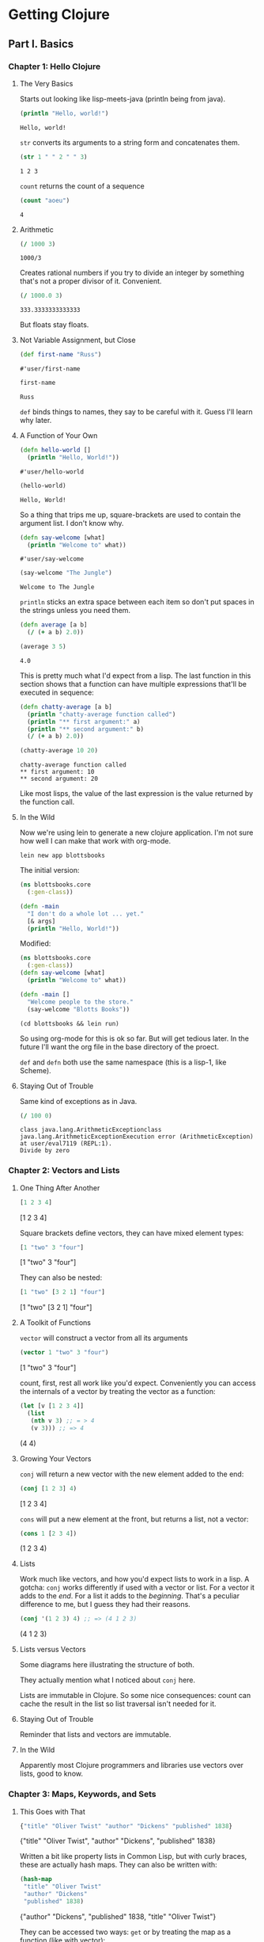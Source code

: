 #+STARTUP: indent contents
#+OPTIONS: toc:nil num:nil
* Getting Clojure
** Part I. Basics
*** Chapter 1: Hello Clojure
**** The Very Basics
Starts out looking like lisp-meets-java (println being from java).
#+BEGIN_SRC clojure :results output :exports both
  (println "Hello, world!")
#+END_SRC

#+RESULTS:
: Hello, world!

=str= converts its arguments to a string form and concatenates them.
#+BEGIN_SRC clojure :exports both
  (str 1 " " 2 " " 3)
#+END_SRC

#+RESULTS:
: 1 2 3

=count= returns the count of a sequence
#+BEGIN_SRC clojure :exports both
  (count "aoeu")
#+END_SRC

#+RESULTS:
: 4
**** Arithmetic
#+BEGIN_SRC clojure :exports both
  (/ 1000 3)
#+END_SRC

#+RESULTS:
: 1000/3
Creates rational numbers if you try to divide an integer by something
that's not a proper divisor of it. Convenient.
#+BEGIN_SRC clojure :exports both
  (/ 1000.0 3)
#+END_SRC

#+RESULTS:
: 333.3333333333333
But floats stay floats.
**** Not Variable Assignment, but Close
#+BEGIN_SRC clojure :exports both
  (def first-name "Russ")
#+END_SRC

#+RESULTS:
: #'user/first-name
#+BEGIN_SRC clojure :exports both
  first-name
#+END_SRC

#+RESULTS:
: Russ
=def= binds things to names, they say to be careful with it. Guess
I'll learn why later.
**** A Function of Your Own
#+BEGIN_SRC clojure :exports both
  (defn hello-world []
    (println "Hello, World!"))
#+END_SRC

#+RESULTS:
: #'user/hello-world
#+BEGIN_SRC clojure :exports both :results output
  (hello-world)
#+END_SRC

#+RESULTS:
: Hello, World!

So a thing that trips me up, square-brackets are used to contain the
argument list. I don't know why.

#+BEGIN_SRC clojure :exports both
  (defn say-welcome [what]
    (println "Welcome to" what))
#+END_SRC

#+RESULTS:
: #'user/say-welcome

#+BEGIN_SRC clojure :exports both :results output
  (say-welcome "The Jungle")
#+END_SRC

#+RESULTS:
: Welcome to The Jungle

=println= sticks an extra space between each item so don't put spaces
in the strings unless you need them.

#+BEGIN_SRC clojure :results silent
  (defn average [a b]
    (/ (+ a b) 2.0))
#+END_SRC
#+BEGIN_SRC clojure :exports both
  (average 3 5)
#+END_SRC

#+RESULTS:
: 4.0

This is pretty much what I'd expect from a lisp. The last function in
this section shows that a function can have multiple expressions
that'll be executed in sequence:
#+BEGIN_SRC clojure :results silent
  (defn chatty-average [a b]
    (println "chatty-average function called")
    (println "** first argument:" a)
    (println "** second argument:" b)
    (/ (+ a b) 2.0))
#+END_SRC
#+BEGIN_SRC clojure :exports both :results output
  (chatty-average 10 20)
#+END_SRC

#+RESULTS:
: chatty-average function called
: ** first argument: 10
: ** second argument: 20

Like most lisps, the value of the last expression is the value
returned by the function call.
**** In the Wild
Now we're using lein to generate a new clojure application. I'm not
sure how well I can make that work with org-mode.
#+BEGIN_SRC shell
  lein new app blottsbooks
#+END_SRC

#+RESULTS:
: Generating a project called blottsbooks based on the 'app' template.

The initial version:
#+BEGIN_SRC clojure
  (ns blottsbooks.core
    (:gen-class))

  (defn -main
    "I don't do a whole lot ... yet."
    [& args]
    (println "Hello, World!"))
#+END_SRC

Modified:
#+BEGIN_SRC clojure
  (ns blottsbooks.core
    (:gen-class))
  (defn say-welcome [what]
    (println "Welcome to" what))

  (defn -main []
    "Welcome people to the store."
    (say-welcome "Blotts Books"))
#+END_SRC

#+BEGIN_SRC shell :results output
  (cd blottsbooks && lein run)
#+END_SRC

#+RESULTS:
: Welcome to Blotts Books

So using org-mode for this is ok so far. But will get tedious
later. In the future I'll want the org file in the base directory of
the proect.

=def= and =defn= both use the same namespace (this is a lisp-1, like
Scheme).
**** Staying Out of Trouble
Same kind of exceptions as in Java.
#+BEGIN_SRC clojure :exports both
  (/ 100 0)
#+END_SRC

#+RESULTS:
: class java.lang.ArithmeticExceptionclass java.lang.ArithmeticExceptionExecution error (ArithmeticException) at user/eval7119 (REPL:1).
: Divide by zero
*** Chapter 2: Vectors and Lists
**** One Thing After Another
#+BEGIN_SRC clojure :exports both :results raw
  [1 2 3 4]
#+END_SRC

#+RESULTS:
[1 2 3 4]

Square brackets define vectors, they can have mixed element types:
#+BEGIN_SRC clojure :exports both :results raw
  [1 "two" 3 "four"]
#+END_SRC

#+RESULTS:
[1 "two" 3 "four"]

They can also be nested:
#+BEGIN_SRC clojure :exports both :results raw
  [1 "two" [3 2 1] "four"]
#+END_SRC

#+RESULTS:
[1 "two" [3 2 1] "four"]
**** A Toolkit of Functions
=vector= will construct a vector from all its arguments
#+BEGIN_SRC clojure :exports both :results raw
  (vector 1 "two" 3 "four")
#+END_SRC

#+RESULTS:
[1 "two" 3 "four"]

count, first, rest all work like you'd expect. Conveniently you can
access the internals of a vector by treating the vector as a function:
#+BEGIN_SRC clojure :exports both :results raw
  (let [v [1 2 3 4]]
    (list
     (nth v 3) ;; = > 4
     (v 3))) ;; => 4
#+END_SRC

#+RESULTS:
(4 4)
**** Growing Your Vectors
=conj= will return a new vector with the new element added to the end:
#+BEGIN_SRC clojure :exports both :results raw
  (conj [1 2 3] 4)
#+END_SRC

#+RESULTS:
[1 2 3 4]

=cons= will put a new element at the front, but returns a list, not a
vector:
#+BEGIN_SRC clojure :exports both :results raw
  (cons 1 [2 3 4])
#+END_SRC

#+RESULTS:
(1 2 3 4)
**** Lists
Work much like vectors, and how you'd expect lists to work in a
lisp. A gotcha: =conj= works differently if used with a vector or
list. For a vector it adds to the /end/. For a list it adds to the
/beginning/. That's a peculiar difference to me, but I guess they had
their reasons.
#+BEGIN_SRC clojure :exports both :results raw
  (conj '(1 2 3) 4) ;; => (4 1 2 3)
#+END_SRC

#+RESULTS:
(4 1 2 3)
**** Lists versus Vectors
Some diagrams here illustrating the structure of both.

They actually mention what I noticed about =conj= here.

Lists are immutable in Clojure. So some nice consequences: count can
cache the result in the list so list traversal isn't needed for it.
**** Staying Out of Trouble
Reminder that lists and vectors are immutable.
**** In the Wild
Apparently most Clojure programmers and libraries use vectors over
lists, good to know.
*** Chapter 3: Maps, Keywords, and Sets
**** This Goes with That
#+BEGIN_SRC clojure :exports both :results raw
  {"title" "Oliver Twist" "author" "Dickens" "published" 1838}
#+END_SRC

#+RESULTS:
{"title" "Oliver Twist", "author" "Dickens", "published" 1838}

Written a bit like property lists in Common Lisp, but with curly
braces, these are actually hash maps. They can also be written with:
#+BEGIN_SRC clojure :exports both :results raw
  (hash-map
   "title" "Oliver Twist"
   "author" "Dickens"
   "published" 1838)
#+END_SRC

#+RESULTS:
{"author" "Dickens", "published" 1838, "title" "Oliver Twist"}

They can be accessed two ways: =get= or by treating the map as a function (like with vector):
#+BEGIN_SRC clojure :exports both :results raw
  (let [book {"title" "Oliver Twist" "author" "Dickens" "published" 1838}]
    (list (get book "title")
          (book "title")))
#+END_SRC

#+RESULTS:
("Oliver Twist" "Oliver Twist")
**** Keywords
Keywords are special kinds of symbols starting with a =:=. They're
preferred to string (or other atoms) as the key for hash maps. They
also let you access content when used in the function position:
#+BEGIN_SRC clojure :exports both :results raw
  (let [book {:title "Oliver Twist" :author "Dickens" :published 1838}]
    (list (get book :title)
          (book :title)
          (:title book)))
#+END_SRC

#+RESULTS:
("Oliver Twist" "Oliver Twist" "Oliver Twist")
**** Changing Your Map Without Changing It
=assoc= and =dissoc= allow you to add/remove elements of the
map. These also work with vectors (vectors are like maps but with
integers as the keys).
#+BEGIN_SRC clojure :exports both :results raw
  (let [book {:title "Dune" :author "Herbert"}]
    (list book
          (dissoc book :author)
          book)) ;; demonstrating that maps are immutable
#+END_SRC

#+RESULTS:
({:title "Dune", :author "Herbert"} {:title "Dune"} {:title "Dune", :author "Herbert"})
**** Other Handy Map Functions
=keys= returns the keys of a map as a list.

=vals= returns the values of a map as a list.

We also learn in this section that Clojure treats commas as
whitespace.
**** Sets
Sets are constructed with the literal:
#+BEGIN_SRC clojure :exports both :results raw
  #{1 2 3}
#+END_SRC

#+RESULTS:
#{1 3 2}

Duplicates in a literal will cause an error. Membership is tested with
=contains?=:

#+BEGIN_SRC clojure :exports both :results raw
  (contains? #{1 2 3 4} 4)
#+END_SRC

#+RESULTS:
true

Values can be inserted with =conj= and removed with =disj=. =conj=
doesn't cause errors if a value is already a member of the set.

Sets can also be used (like maps and vectors) in the function position
to test membership:
#+BEGIN_SRC clojure :results raw :exports both
  (list
   (#{1 2 3 4} 1)
   (#{1 2 3 4} 5))
#+END_SRC

#+RESULTS:
(1 nil)
*** Chapter 4: Logic
**** The Fundamental If
Works like in Common Lisp. Takes truthy and falsy values (nil is
synonymous with false, everything else is synonymous with
true). Optional else expression.
**** Asking a Question
General things like equality testing (=) and its opposite, boolean
expressions (not, and, or), and predicates (scheme-style, uses ?).

Like in CL, =and= and =or= are short circuiting and return the last
evaluated expression.
**** Truthy and Falsy
Main takeaway: Empty collections aren't nil (including the empty
list).
**** Do and When
=do= is like =progn= and returns the value of the last expression.

=when= is the same as I'd expect, it's equivalent to:
#+BEGIN_SRC clojure
  (if <expr>
    (do <exprs>))
#+END_SRC
Without the explicit =do=.
**** Dealing with Multiple Conditions
Clojure has a =cond= similar to Common Lisp's but not the same. Main
difference is in CL there are implicit =progn='s, but not in Clojure.
#+BEGIN_SRC clojure :exports both :results raw
  (cond
    (< 100 50) 10
    :else 20)
#+END_SRC

#+RESULTS:
20

=:else= instead of =t=

There's also =case= which works similarly to in CL:
#+BEGIN_SRC clojure
  (case expr
    :val :result
    :other-val :result
    default-value-is-last)
#+END_SRC
**** Throwing and Catching
Looks a lot like in Java:
#+BEGIN_SRC clojure :results output :exports both
  (try
    (/ 100 0)
    (catch ArithmeticException e (println "Division by 0 is bad, mkay?")))
#+END_SRC

#+RESULTS:
: Division by 0 is bad, mkay?

Exceptions can be thrown manually like so:
#+BEGIN_SRC clojure :exports both
  (throw (ex-info "Something went wrong" {}))
#+END_SRC

#+RESULTS:
: class clojure.lang.ExceptionInfoclass clojure.lang.ExceptionInfoExecution error (ExceptionInfo) at user/eval7235 (REPL:1).
: Something went wrong
*** Chapter 5: More Capable Functions
**** One Function, Different Parameters
Can handle multiple-arities for functions like so:
#+BEGIN_SRC clojure :results silent
  (defn greet
    ([to-whom] (greet "Welcome to Blotts Books" to-whom))
    ([message to-whom] (println message to-whom)))
#+END_SRC
#+BEGIN_SRC clojure :results output :exports both
  (greet "Jared")
  (greet "Hey" "buddy")
#+END_SRC

#+RESULTS:
: Welcome to Blotts Books Jared
: Hey buddy
**** Arguments with Wild Abandon
=&= followed by a variable turns a function into a variadic function,
able to take an arbitrary number of arguments.
#+BEGIN_SRC clojure :results silent
  (defn foo [& args]
    (println args))
#+END_SRC
#+BEGIN_SRC clojure :results output :exports both
  (foo 1 2 3 4 "aoeu")
#+END_SRC

#+RESULTS:
: (1 2 3 4 aoeu)
**** Multimethods
With =defmulti= and =defmethod= we can specialize on a custom
discriminator. Here's a silly collatz conjecture using multimethods:
#+BEGIN_SRC clojure :results silent
  (defn odd-even-or-one [n]
    (cond
      (even? n) :even
      (= 1 n) :one
      (odd? n) :odd))

  (defmulti collatz odd-even-or-one)

  (defmethod collatz :one [n]
    1)

  (defmethod collatz :even [n]
    (+ 1 (collatz (/ n 2))))

  (defmethod collatz :odd [n]
    (+ 1 (collatz (+ 1 (* 3 n)))))
#+END_SRC
#+BEGIN_SRC clojure :exports both
  (collatz 129)
#+END_SRC

#+RESULTS:
: 122

The discriminator function is called on the parameter and used to
select which method implementation to use.
**** Deeply Recursive
TCE isn't really a thing in Clojure, so there's a workaround for
recursive calls: =recur= and =loop=.
#+BEGIN_SRC clojure :results silent
  (defn factorial
    ([n] (factorial n 1))
    ([n acc]
     (if (= n 1)
       acc
       (recur
        (- n 1)
        (* n acc)))))

  (defn fact-loop [n]
    (loop [n n acc 1]
      (if (= n 1)
        acc
        (recur
         (- n 1)
         (* n acc)))))
#+END_SRC

=loop= lets you do things a bit more cleanly.
**** Docstrings
After the name of a function definition, a string can be included
which is the "docstring" and clojure can look it up with the =doc=
function:
#+BEGIN_SRC clojure :results output
  (defn average
    "Returns the average of a and b"
    (/ (+ a b) 2))
  (doc doc)
  (doc average)
#+END_SRC

#+RESULTS:
#+begin_example
-------------------------
clojure.repl/doc
([name])
Macro
  Prints documentation for a var or special form given its name,
   or for a spec if given a keyword
-------------------------
user/average
([a b])
class clojure.lang.Compiler$CompilerExceptionclass clojure.lang.Compiler$CompilerExceptionSyntax error macroexpanding clojure.core/defn at (clojure:localhost:55664(clj)*:1:1).
/ - failed: vector? at: [:fn-tail :arity-n :bodies :params] spec: :clojure.core.specs.alpha/param-list
(/ (+ a b) 2) - failed: vector? at: [:fn-tail :arity-1 :params] spec: :clojure.core.specs.alpha/param-list
#+end_example
**** Pre and Post Conditions
So this is cool. Seems to be along the lines of pre/post conditions in
a design-by-contract style. I'm curious what the limitations are:
#+BEGIN_SRC clojure :results silent
  (defn fact-pre-post [n]
    {:pre [(integer? n) (> n 0)]
     :post [(integer? %)]}
    (loop [n n acc 1]
      (if (= n 1)
        acc
        (recur
         (- n 1)
         (* n acc)))))
#+END_SRC
Now an exception will be thrown when either the pre or post assertions
fail.
#+BEGIN_SRC clojure :exports both
  (fact-pre-post -10)
  (fact-pre-post 10.0)
#+END_SRC

#+RESULTS:
: class java.lang.AssertionErrorclass java.lang.AssertionErrorclass java.lang.AssertionErrorclass java.lang.AssertionErrorExecution error (AssertionError) at user/fact-pre-post (REPL:1).
: Assert failed: (> n 0)
: Execution error (AssertionError) at user/fact-pre-post (REPL:1).
: Assert failed: (integer? n)
*** Chapter 6: Functional Things
**** Functions are Values
The point is that functions can be passed as values to other functions
and called there.
#+BEGIN_SRC clojure :results silent
  (defn both? [predicate-1 predicate-2 object]
    (when (and (predicate-1 object)
               (predicate-2 object))
      object))
#+END_SRC
#+BEGIN_SRC clojure :exports both
  (both? integer? even? 20)
#+END_SRC

#+RESULTS:
: 20
You can use this with maps, too:
#+BEGIN_SRC clojure :exports both :results raw
  (let [book {:title "Dune" :author "Herbert" :genre :scifi}]
    (list (both? :title :author book)
          (both? :title :isbn book)))
#+END_SRC

#+RESULTS:
({:title "Dune", :author "Herbert", :genre :scifi} nil)
**** Functions on the Fly
=fn= is used to create anonymous functions:
#+BEGIN_SRC clojure :exports both
  ((fn [n] (* 2 n)) 3)
#+END_SRC

#+RESULTS:
: 6

They also allow for closures (capture of variables from the
environment):
#+BEGIN_SRC clojure :exports both :results output
  (defn make-multiplier [n]
    (fn [x] (* n x)))

  (println ((make-multiplier 2) 10))
  (println ((make-multiplier 3) 10))
#+END_SRC

#+RESULTS:
: 20
: 30
**** A Functional Toolkit
=apply=, =partial=, =every-pred=, =complement= and others.
**** Function Literals
Can use =#(...)= to define a literal function, with %, %1, etc as the
arguments.
#+BEGIN_SRC clojure :exports both :results output
  (defn make-adder [n]
    #(+ n %))

  (println ((make-adder 2) 10))
  (println ((make-adder 3) 10))
#+END_SRC

#+RESULTS:
: 12
: 13
*** Chapter 7: Let
**** A Local, Temporary Place for Your Stuff
Basic intro to let and its purpose. I've already been using it, but it
creates local variables, compared to =def= and =defn= which are
globally visible.
**** Let Over Fn
Variables declared in a =let= can be captured in closures, like I did
with =make-multiplier= and =make-adder= above.
#+BEGIN_SRC clojure :exports both :results output
  (def discount-table {:alice 0.10 :bob 0.05})
  (defn make-discount-f [person]
    (let [discount (person discount-table)]
      (fn [amount]
        (* amount (- 1.0 discount)))))
  (println ((make-discount-f :alice) 10))
  (println ((make-discount-f :bob) 10))
#+END_SRC

#+RESULTS:
: 9.0
: 9.5

I don't know if this is a Clojure thing or just this book, but they
use =-f= as the suffix for functions that return functions. I'll try
to adopt this.
**** Variations on the Theme
Neat, they have =if-let= and =when-let= that will perform a binding
and, based on that, perform or not perform the next expression:
#+BEGIN_SRC clojure :exports both :results output
  (let [book {:author "Herbert" :title "Dune"}]
    (if-let [genre (:genre book)]
      (println genre)
      (println "No genre."))
    (when-let [author (:author book)]
      (println author)))
#+END_SRC

#+RESULTS:
: No genre.
: Herbert
NB: =let= functions like =let*= in CL, each assignment is done in
series. This means they can refer back to earlier assignments.
*** Chapter 8: Def, Symbols, and Vars
**** A Global, Stable Place for Your Stuff
More about =def= and =defn= being global. Also, =defn= is just
shorthand for =def ... (fn...=:
#+BEGIN_SRC clojure :results silent
  (def increment
    (fn [n] (+ 1 n)))

  (defn increment [n]
    (+ 1 n))
#+END_SRC
**** Symbols Are Things
Symbols have to be quoted to see them and not the thing bound to
them. Same in CL and Scheme.

Symbols are = to themselves, no need for eq, eql, or anything else.
**** Bindings Are Things Too
Can get the value or the symbol of a bound variable using =.get= and
=.-sym=.
**** Varying Your Vars
There's notion of dynamic variables, like in CL, that can use a
=binding= expression to redefine them within some context:
#+BEGIN_SRC clojure :results output :exports both
  (def ^:dynamic *book* {:author "Herbert" :title "Dune"})

  (defn get-author []
    (:author *book*))

  (do
    (println (get-author))
    (binding [*book* {:author "Heinlein" :title "Stranger in a Strange Land"}]
      (println (get-author))))
#+END_SRC

#+RESULTS:
: Herbert
: Heinlein

Like in CL they've adopted the =*...*= notation to indicate dynamic
variables. They also have to be explicitly declared dynamic as done
above.
*** Chapter 9: Namespaces
**** A Place for Your Vars
We can use =ns= to (optionally) create a namespace and switch to it.
**** Loading Namespaces
They can be loaded using =require= as in:
#+BEGIN_SRC clojure :results silent
  (require 'clojure.data)
#+END_SRC
NB: The required naemspace has to be quoted here.
**** A Namespace of Your Own
Back to the Blotts Books example:
#+BEGIN_SRC clojure :tangle blottsbooks/src/blottsbooks/core.clj
  (ns blottsbooks.core
    (:require blottsbooks.pricing)
    (:gen-class))

  (defn -main []
    (println
     (blottsbooks.pricing/discount-price
      {:title "Emma" :price 9.99})))
#+END_SRC
NB: The namespace also describes its *path* in the filesystem. This is
similar to Java's packages. To create a pricing namespace we'd need a
file in the =blottsbooks= directory called =pricing.clj=:
#+BEGIN_SRC clojure :tangle blottsbooks/src/blottsbooks/pricing.clj
  (ns blottsbooks.pricing)

  (def discount-rate 0.15)

  (defn discount-price [book]
    (- (:price book)
       (* discount-rate (:price book))))
#+END_SRC

#+BEGIN_SRC shell :results output :exports both
  (cd blottsbooks && lein run)
#+END_SRC

#+RESULTS:
: 8.4915
**** As and Refer
=as= lets you rename a namespace to something more convenient. =refer=
lets you import a specific symbol.
#+BEGIN_SRC clojure
  (ns blottsbooks.core
    (:require [blottsbooks.pricing :as pricing])
    (:gen-class))
#+END_SRC

Gives us a nice abbreviation so that
=blottsbooks.pricing/discount-price= becomes =pricing/discount-price=.
#+BEGIN_SRC clojure
  (ns blottsbooks.core
    (:require [blottsbooks.pricing :refer [discount-price]])
    (:gen-class))
#+END_SRC
Would bring the =discount-price= function directly into scope.
**** Namespaces, Symbols, and Keywords
=*ns*= contains the current namespace, =ns-map= and =find-ns= can tell
you about a namespace, etc.
** Part II. Intermediate
*** Chapter 10: Sequences
**** One Thing After Another
=seq= will take any collection and return a sequence from it.
**** A Universal Interface
=first=, =rest=, =next=, etc. all take sequences. They actually take
any collection and turn them into sequences and then return a result.
**** A Rich Toolkit ...
=sort=, =reverse=, =interleave=, =interpose=, =partition= are
introduced.
**** ... Made Richer with Functional Values
=filter=, =some= are introduced. Filter removes everything that
doesn't pass the predicate. Some returns true if anything passes the
predicate.
**** Map
=map= applies a function to all members of a sequence.

=for= is like =map= and builds a sequence result but looks like a for
loop.
#+BEGIN_SRC clojure :exports both 
  (for [i [1 2 3 4 5 6]]
    (even? i))
#+END_SRC

#+RESULTS:
| false | true | false | true | false | true |
**** Reduce
=reduce= is a fold. Takes a function, initial value, and
sequence. Repeatedly applying the function until the sequence is
exhausted.
#+BEGIN_SRC clojure :exports both
  (reduce + 0 [1 2 3 4 5 6])
#+END_SRC

#+RESULTS:
: 21
**** Composing a Solution
Shows stringing the above functions together to create a solution to a
particular problem.
**** Other Sources of Sequences
=line-seq= takes a file and returns each line as a string in a
sequence.

=re-matches=, =re-seq= will return if something matches, or a sequence
of all the matches.
#+BEGIN_SRC clojure :exports both
  (re-seq #"-?\d+" "-1 2 3 4 -10")
#+END_SRC

#+RESULTS:
| -1 | 2 | 3 | 4 | -10 |
**** In the Wild
They finally explain =->>= which has shown up in a couple other
places. It takes the result of a first expression and feeds it into
the next, and repeats until all expressions have been called. =->>=
puts the argument at the end of the argument list. =->= puts it at the front
#+BEGIN_SRC clojure :exports both
  (list (->> 100
             (/ 5)
             (- 3))
        (-> 100
            (/ 5)
            (- 3)))
#+END_SRC

#+RESULTS:
| 59/20 | 17 |
*** Chapter 11: Lazy Sequences
**** Sequences Without End
Can create an infinitely repeating sequence with =repeat=.
#+BEGIN_SRC clojure :results silent
  (def repeated-text (repeat "All work and no play..."))
#+END_SRC
Be careful not to ask for a print out of =repeated-text='s value in
the REPL.

This will work with most sequence functions (take, nth, first, rest,
etc.).
**** More Interesting Laziness
=cycle= will repeat a sequence. =iterate= will generate the next
values based on a passed in function and initial value.
**** Lazy Friends
=map=, =interleave=, =take= and others are lazy as well. They won't
return results until they're asked for (such as to be printed in the
REPL, again, be careful).
#+BEGIN_SRC clojure :exports both
  (def evens (map #(* % 2) (iterate inc 0)))
  (def odds (map #(+ (* % 2) 1) (iterate inc 0)))
  (take 5 (interleave evens odds))
#+END_SRC

#+RESULTS:
: #'user/evens#'user/odds(0 1 2 3 4)
**** Laziness in Practice
Shows more combinations of lazy sequences.
**** Behind the Scenes
=lazy-seq= returns a sequence like =seq= but doesn't evaluate what it
was given until it's needed.
#+BEGIN_SRC clojure :exports both
  (defn my-iterate [f x]
    (cons x (lazy-seq (my-iterate f (f x)))))

  (take 5 (my-iterate inc 1))
#+END_SRC

#+RESULTS:
: #'user/my-iterate(1 2 3 4 5)
This will be useful for any kind of generator.
